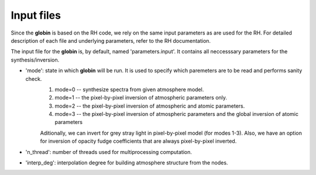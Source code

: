 .. _inputs:


Input files
============

Since the **globin** is based on the RH code, we rely on the same input parameters as are used for the RH. For detailed description of each file and underlying parameters, refer to the RH documentation.

The input file for the **globin** is, by default, named 'parameters.input'. It contains all neccesssary parameters for the synthesis/inversion.

* 'mode': state in which **globin** will be run. It is used to specify which paremeters are to be read and performs sanity check.
    #. mode=0 -- synthesize spectra from given atmosphere model.
    #. mode=1 -- the pixel-by-pixel inversion of atmospheric parameters only.
    #. mode=2 -- the pixel-by-pixel inversion of atmospheric and atomic parameters.
    #. mode=3 -- the pixel-by-pixel inversion of atmospheric parameters and the global inversion of atomic parameters

    Aditionally, we can invert for grey stray light in pixel-by-pixel model (for modes 1-3). Also, we have an option for inversion of opacity fudge coefficients that are always pixel-by-pixel inverted.

* 'n_thread': number of threads used for multiprocessing computation.
* 'interp_deg': interpolation degree for building atmosphere structure from the nodes.
